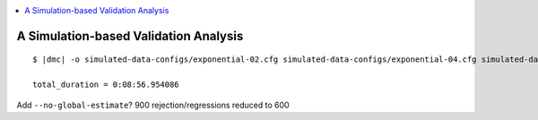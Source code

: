 .. role:: bolditalic
.. role:: hlight 
.. role:: codehlight 

.. contents:: 
    :local:
    :depth: 3

.. _simulation_analysis:

**************************************
A Simulation-based Validation Analysis
**************************************

.. parsed-literal::

    $ |dmc| -o simulated-data-configs/exponential-02.cfg simulated-data-configs/exponential-04.cfg simulated-data-configs/exponential-06.cfg -p dpp-simple.cfg msbayes.cfg -r 100 -n 5000

    total_duration = 0:08:56.954086

Add ``--no-global-estimate``? 900 rejection/regressions reduced to 600
